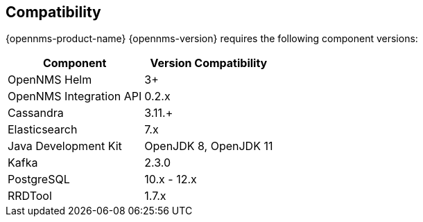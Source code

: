 [[compatibility]]
== Compatibility

{opennms-product-name} {opennms-version} requires the following component versions:

[options="header, autowidth"]
|===
| Component               | Version Compatibility
| OpenNMS Helm            | 3+
| OpenNMS Integration API | 0.2.x
| Cassandra               | 3.11.+
| Elasticsearch           | 7.x
| Java Development Kit    | OpenJDK 8, OpenJDK 11
| Kafka                   | 2.3.0
| PostgreSQL              | 10.x - 12.x
| RRDTool                 | 1.7.x
|===

